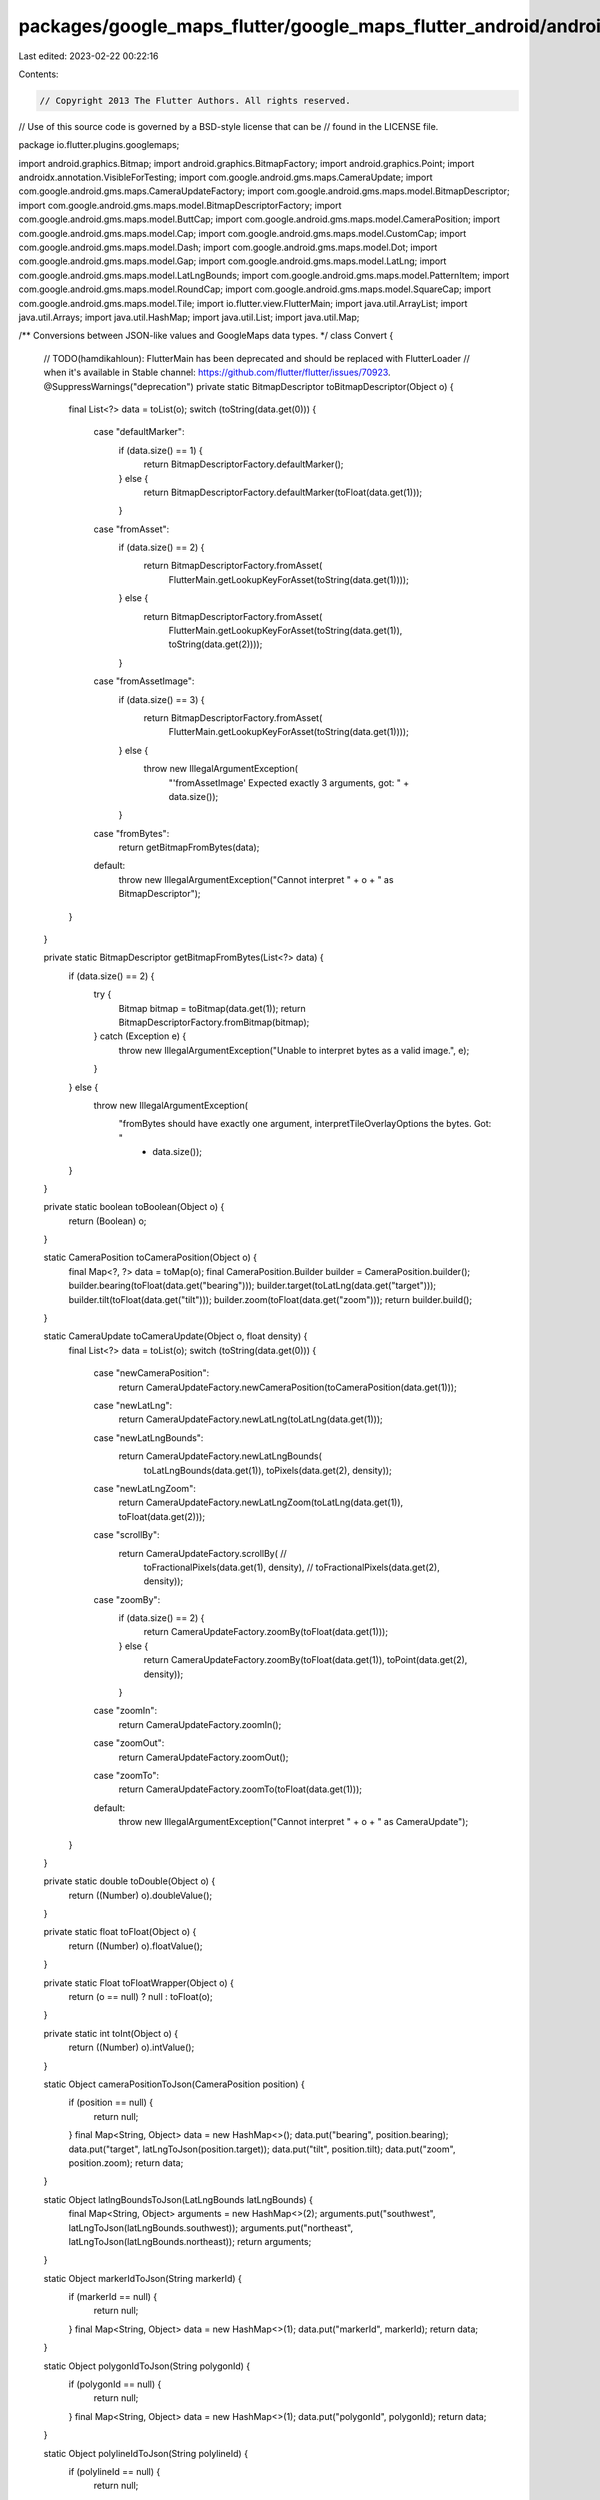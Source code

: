 packages/google_maps_flutter/google_maps_flutter_android/android/src/main/java/io/flutter/plugins/googlemaps/Convert.java
=========================================================================================================================

Last edited: 2023-02-22 00:22:16

Contents:

.. code-block:: java

    // Copyright 2013 The Flutter Authors. All rights reserved.
// Use of this source code is governed by a BSD-style license that can be
// found in the LICENSE file.

package io.flutter.plugins.googlemaps;

import android.graphics.Bitmap;
import android.graphics.BitmapFactory;
import android.graphics.Point;
import androidx.annotation.VisibleForTesting;
import com.google.android.gms.maps.CameraUpdate;
import com.google.android.gms.maps.CameraUpdateFactory;
import com.google.android.gms.maps.model.BitmapDescriptor;
import com.google.android.gms.maps.model.BitmapDescriptorFactory;
import com.google.android.gms.maps.model.ButtCap;
import com.google.android.gms.maps.model.CameraPosition;
import com.google.android.gms.maps.model.Cap;
import com.google.android.gms.maps.model.CustomCap;
import com.google.android.gms.maps.model.Dash;
import com.google.android.gms.maps.model.Dot;
import com.google.android.gms.maps.model.Gap;
import com.google.android.gms.maps.model.LatLng;
import com.google.android.gms.maps.model.LatLngBounds;
import com.google.android.gms.maps.model.PatternItem;
import com.google.android.gms.maps.model.RoundCap;
import com.google.android.gms.maps.model.SquareCap;
import com.google.android.gms.maps.model.Tile;
import io.flutter.view.FlutterMain;
import java.util.ArrayList;
import java.util.Arrays;
import java.util.HashMap;
import java.util.List;
import java.util.Map;

/** Conversions between JSON-like values and GoogleMaps data types. */
class Convert {

  // TODO(hamdikahloun): FlutterMain has been deprecated and should be replaced with FlutterLoader
  //  when it's available in Stable channel: https://github.com/flutter/flutter/issues/70923.
  @SuppressWarnings("deprecation")
  private static BitmapDescriptor toBitmapDescriptor(Object o) {
    final List<?> data = toList(o);
    switch (toString(data.get(0))) {
      case "defaultMarker":
        if (data.size() == 1) {
          return BitmapDescriptorFactory.defaultMarker();
        } else {
          return BitmapDescriptorFactory.defaultMarker(toFloat(data.get(1)));
        }
      case "fromAsset":
        if (data.size() == 2) {
          return BitmapDescriptorFactory.fromAsset(
              FlutterMain.getLookupKeyForAsset(toString(data.get(1))));
        } else {
          return BitmapDescriptorFactory.fromAsset(
              FlutterMain.getLookupKeyForAsset(toString(data.get(1)), toString(data.get(2))));
        }
      case "fromAssetImage":
        if (data.size() == 3) {
          return BitmapDescriptorFactory.fromAsset(
              FlutterMain.getLookupKeyForAsset(toString(data.get(1))));
        } else {
          throw new IllegalArgumentException(
              "'fromAssetImage' Expected exactly 3 arguments, got: " + data.size());
        }
      case "fromBytes":
        return getBitmapFromBytes(data);
      default:
        throw new IllegalArgumentException("Cannot interpret " + o + " as BitmapDescriptor");
    }
  }

  private static BitmapDescriptor getBitmapFromBytes(List<?> data) {
    if (data.size() == 2) {
      try {
        Bitmap bitmap = toBitmap(data.get(1));
        return BitmapDescriptorFactory.fromBitmap(bitmap);
      } catch (Exception e) {
        throw new IllegalArgumentException("Unable to interpret bytes as a valid image.", e);
      }
    } else {
      throw new IllegalArgumentException(
          "fromBytes should have exactly one argument, interpretTileOverlayOptions the bytes. Got: "
              + data.size());
    }
  }

  private static boolean toBoolean(Object o) {
    return (Boolean) o;
  }

  static CameraPosition toCameraPosition(Object o) {
    final Map<?, ?> data = toMap(o);
    final CameraPosition.Builder builder = CameraPosition.builder();
    builder.bearing(toFloat(data.get("bearing")));
    builder.target(toLatLng(data.get("target")));
    builder.tilt(toFloat(data.get("tilt")));
    builder.zoom(toFloat(data.get("zoom")));
    return builder.build();
  }

  static CameraUpdate toCameraUpdate(Object o, float density) {
    final List<?> data = toList(o);
    switch (toString(data.get(0))) {
      case "newCameraPosition":
        return CameraUpdateFactory.newCameraPosition(toCameraPosition(data.get(1)));
      case "newLatLng":
        return CameraUpdateFactory.newLatLng(toLatLng(data.get(1)));
      case "newLatLngBounds":
        return CameraUpdateFactory.newLatLngBounds(
            toLatLngBounds(data.get(1)), toPixels(data.get(2), density));
      case "newLatLngZoom":
        return CameraUpdateFactory.newLatLngZoom(toLatLng(data.get(1)), toFloat(data.get(2)));
      case "scrollBy":
        return CameraUpdateFactory.scrollBy( //
            toFractionalPixels(data.get(1), density), //
            toFractionalPixels(data.get(2), density));
      case "zoomBy":
        if (data.size() == 2) {
          return CameraUpdateFactory.zoomBy(toFloat(data.get(1)));
        } else {
          return CameraUpdateFactory.zoomBy(toFloat(data.get(1)), toPoint(data.get(2), density));
        }
      case "zoomIn":
        return CameraUpdateFactory.zoomIn();
      case "zoomOut":
        return CameraUpdateFactory.zoomOut();
      case "zoomTo":
        return CameraUpdateFactory.zoomTo(toFloat(data.get(1)));
      default:
        throw new IllegalArgumentException("Cannot interpret " + o + " as CameraUpdate");
    }
  }

  private static double toDouble(Object o) {
    return ((Number) o).doubleValue();
  }

  private static float toFloat(Object o) {
    return ((Number) o).floatValue();
  }

  private static Float toFloatWrapper(Object o) {
    return (o == null) ? null : toFloat(o);
  }

  private static int toInt(Object o) {
    return ((Number) o).intValue();
  }

  static Object cameraPositionToJson(CameraPosition position) {
    if (position == null) {
      return null;
    }
    final Map<String, Object> data = new HashMap<>();
    data.put("bearing", position.bearing);
    data.put("target", latLngToJson(position.target));
    data.put("tilt", position.tilt);
    data.put("zoom", position.zoom);
    return data;
  }

  static Object latlngBoundsToJson(LatLngBounds latLngBounds) {
    final Map<String, Object> arguments = new HashMap<>(2);
    arguments.put("southwest", latLngToJson(latLngBounds.southwest));
    arguments.put("northeast", latLngToJson(latLngBounds.northeast));
    return arguments;
  }

  static Object markerIdToJson(String markerId) {
    if (markerId == null) {
      return null;
    }
    final Map<String, Object> data = new HashMap<>(1);
    data.put("markerId", markerId);
    return data;
  }

  static Object polygonIdToJson(String polygonId) {
    if (polygonId == null) {
      return null;
    }
    final Map<String, Object> data = new HashMap<>(1);
    data.put("polygonId", polygonId);
    return data;
  }

  static Object polylineIdToJson(String polylineId) {
    if (polylineId == null) {
      return null;
    }
    final Map<String, Object> data = new HashMap<>(1);
    data.put("polylineId", polylineId);
    return data;
  }

  static Object circleIdToJson(String circleId) {
    if (circleId == null) {
      return null;
    }
    final Map<String, Object> data = new HashMap<>(1);
    data.put("circleId", circleId);
    return data;
  }

  static Map<String, Object> tileOverlayArgumentsToJson(
      String tileOverlayId, int x, int y, int zoom) {

    if (tileOverlayId == null) {
      return null;
    }
    final Map<String, Object> data = new HashMap<>(4);
    data.put("tileOverlayId", tileOverlayId);
    data.put("x", x);
    data.put("y", y);
    data.put("zoom", zoom);
    return data;
  }

  static Object latLngToJson(LatLng latLng) {
    return Arrays.asList(latLng.latitude, latLng.longitude);
  }

  static LatLng toLatLng(Object o) {
    final List<?> data = toList(o);
    return new LatLng(toDouble(data.get(0)), toDouble(data.get(1)));
  }

  static Point toPoint(Object o) {
    Object x = toMap(o).get("x");
    Object y = toMap(o).get("y");
    return new Point((int) x, (int) y);
  }

  static Map<String, Integer> pointToJson(Point point) {
    final Map<String, Integer> data = new HashMap<>(2);
    data.put("x", point.x);
    data.put("y", point.y);
    return data;
  }

  private static LatLngBounds toLatLngBounds(Object o) {
    if (o == null) {
      return null;
    }
    final List<?> data = toList(o);
    return new LatLngBounds(toLatLng(data.get(0)), toLatLng(data.get(1)));
  }

  private static List<?> toList(Object o) {
    return (List<?>) o;
  }

  private static Map<?, ?> toMap(Object o) {
    return (Map<?, ?>) o;
  }

  private static Map<String, Object> toObjectMap(Object o) {
    Map<String, Object> hashMap = new HashMap<>();
    Map<?, ?> map = (Map<?, ?>) o;
    for (Object key : map.keySet()) {
      Object object = map.get(key);
      if (object != null) {
        hashMap.put((String) key, object);
      }
    }
    return hashMap;
  }

  private static float toFractionalPixels(Object o, float density) {
    return toFloat(o) * density;
  }

  private static int toPixels(Object o, float density) {
    return (int) toFractionalPixels(o, density);
  }

  private static Bitmap toBitmap(Object o) {
    byte[] bmpData = (byte[]) o;
    Bitmap bitmap = BitmapFactory.decodeByteArray(bmpData, 0, bmpData.length);
    if (bitmap == null) {
      throw new IllegalArgumentException("Unable to decode bytes as a valid bitmap.");
    } else {
      return bitmap;
    }
  }

  private static Point toPoint(Object o, float density) {
    final List<?> data = toList(o);
    return new Point(toPixels(data.get(0), density), toPixels(data.get(1), density));
  }

  private static String toString(Object o) {
    return (String) o;
  }

  static void interpretGoogleMapOptions(Object o, GoogleMapOptionsSink sink) {
    final Map<?, ?> data = toMap(o);
    final Object cameraTargetBounds = data.get("cameraTargetBounds");
    if (cameraTargetBounds != null) {
      final List<?> targetData = toList(cameraTargetBounds);
      sink.setCameraTargetBounds(toLatLngBounds(targetData.get(0)));
    }
    final Object compassEnabled = data.get("compassEnabled");
    if (compassEnabled != null) {
      sink.setCompassEnabled(toBoolean(compassEnabled));
    }
    final Object mapToolbarEnabled = data.get("mapToolbarEnabled");
    if (mapToolbarEnabled != null) {
      sink.setMapToolbarEnabled(toBoolean(mapToolbarEnabled));
    }
    final Object mapType = data.get("mapType");
    if (mapType != null) {
      sink.setMapType(toInt(mapType));
    }
    final Object minMaxZoomPreference = data.get("minMaxZoomPreference");
    if (minMaxZoomPreference != null) {
      final List<?> zoomPreferenceData = toList(minMaxZoomPreference);
      sink.setMinMaxZoomPreference( //
          toFloatWrapper(zoomPreferenceData.get(0)), //
          toFloatWrapper(zoomPreferenceData.get(1)));
    }
    final Object padding = data.get("padding");
    if (padding != null) {
      final List<?> paddingData = toList(padding);
      sink.setPadding(
          toFloat(paddingData.get(0)),
          toFloat(paddingData.get(1)),
          toFloat(paddingData.get(2)),
          toFloat(paddingData.get(3)));
    }
    final Object rotateGesturesEnabled = data.get("rotateGesturesEnabled");
    if (rotateGesturesEnabled != null) {
      sink.setRotateGesturesEnabled(toBoolean(rotateGesturesEnabled));
    }
    final Object scrollGesturesEnabled = data.get("scrollGesturesEnabled");
    if (scrollGesturesEnabled != null) {
      sink.setScrollGesturesEnabled(toBoolean(scrollGesturesEnabled));
    }
    final Object tiltGesturesEnabled = data.get("tiltGesturesEnabled");
    if (tiltGesturesEnabled != null) {
      sink.setTiltGesturesEnabled(toBoolean(tiltGesturesEnabled));
    }
    final Object trackCameraPosition = data.get("trackCameraPosition");
    if (trackCameraPosition != null) {
      sink.setTrackCameraPosition(toBoolean(trackCameraPosition));
    }
    final Object zoomGesturesEnabled = data.get("zoomGesturesEnabled");
    if (zoomGesturesEnabled != null) {
      sink.setZoomGesturesEnabled(toBoolean(zoomGesturesEnabled));
    }
    final Object liteModeEnabled = data.get("liteModeEnabled");
    if (liteModeEnabled != null) {
      sink.setLiteModeEnabled(toBoolean(liteModeEnabled));
    }
    final Object myLocationEnabled = data.get("myLocationEnabled");
    if (myLocationEnabled != null) {
      sink.setMyLocationEnabled(toBoolean(myLocationEnabled));
    }
    final Object zoomControlsEnabled = data.get("zoomControlsEnabled");
    if (zoomControlsEnabled != null) {
      sink.setZoomControlsEnabled(toBoolean(zoomControlsEnabled));
    }
    final Object myLocationButtonEnabled = data.get("myLocationButtonEnabled");
    if (myLocationButtonEnabled != null) {
      sink.setMyLocationButtonEnabled(toBoolean(myLocationButtonEnabled));
    }
    final Object indoorEnabled = data.get("indoorEnabled");
    if (indoorEnabled != null) {
      sink.setIndoorEnabled(toBoolean(indoorEnabled));
    }
    final Object trafficEnabled = data.get("trafficEnabled");
    if (trafficEnabled != null) {
      sink.setTrafficEnabled(toBoolean(trafficEnabled));
    }
    final Object buildingsEnabled = data.get("buildingsEnabled");
    if (buildingsEnabled != null) {
      sink.setBuildingsEnabled(toBoolean(buildingsEnabled));
    }
  }

  /** Returns the dartMarkerId of the interpreted marker. */
  static String interpretMarkerOptions(Object o, MarkerOptionsSink sink) {
    final Map<?, ?> data = toMap(o);
    final Object alpha = data.get("alpha");
    if (alpha != null) {
      sink.setAlpha(toFloat(alpha));
    }
    final Object anchor = data.get("anchor");
    if (anchor != null) {
      final List<?> anchorData = toList(anchor);
      sink.setAnchor(toFloat(anchorData.get(0)), toFloat(anchorData.get(1)));
    }
    final Object consumeTapEvents = data.get("consumeTapEvents");
    if (consumeTapEvents != null) {
      sink.setConsumeTapEvents(toBoolean(consumeTapEvents));
    }
    final Object draggable = data.get("draggable");
    if (draggable != null) {
      sink.setDraggable(toBoolean(draggable));
    }
    final Object flat = data.get("flat");
    if (flat != null) {
      sink.setFlat(toBoolean(flat));
    }
    final Object icon = data.get("icon");
    if (icon != null) {
      sink.setIcon(toBitmapDescriptor(icon));
    }

    final Object infoWindow = data.get("infoWindow");
    if (infoWindow != null) {
      interpretInfoWindowOptions(sink, toObjectMap(infoWindow));
    }
    final Object position = data.get("position");
    if (position != null) {
      sink.setPosition(toLatLng(position));
    }
    final Object rotation = data.get("rotation");
    if (rotation != null) {
      sink.setRotation(toFloat(rotation));
    }
    final Object visible = data.get("visible");
    if (visible != null) {
      sink.setVisible(toBoolean(visible));
    }
    final Object zIndex = data.get("zIndex");
    if (zIndex != null) {
      sink.setZIndex(toFloat(zIndex));
    }
    final String markerId = (String) data.get("markerId");
    if (markerId == null) {
      throw new IllegalArgumentException("markerId was null");
    } else {
      return markerId;
    }
  }

  private static void interpretInfoWindowOptions(
      MarkerOptionsSink sink, Map<String, Object> infoWindow) {
    String title = (String) infoWindow.get("title");
    String snippet = (String) infoWindow.get("snippet");
    // snippet is nullable.
    if (title != null) {
      sink.setInfoWindowText(title, snippet);
    }
    Object infoWindowAnchor = infoWindow.get("anchor");
    if (infoWindowAnchor != null) {
      final List<?> anchorData = toList(infoWindowAnchor);
      sink.setInfoWindowAnchor(toFloat(anchorData.get(0)), toFloat(anchorData.get(1)));
    }
  }

  static String interpretPolygonOptions(Object o, PolygonOptionsSink sink) {
    final Map<?, ?> data = toMap(o);
    final Object consumeTapEvents = data.get("consumeTapEvents");
    if (consumeTapEvents != null) {
      sink.setConsumeTapEvents(toBoolean(consumeTapEvents));
    }
    final Object geodesic = data.get("geodesic");
    if (geodesic != null) {
      sink.setGeodesic(toBoolean(geodesic));
    }
    final Object visible = data.get("visible");
    if (visible != null) {
      sink.setVisible(toBoolean(visible));
    }
    final Object fillColor = data.get("fillColor");
    if (fillColor != null) {
      sink.setFillColor(toInt(fillColor));
    }
    final Object strokeColor = data.get("strokeColor");
    if (strokeColor != null) {
      sink.setStrokeColor(toInt(strokeColor));
    }
    final Object strokeWidth = data.get("strokeWidth");
    if (strokeWidth != null) {
      sink.setStrokeWidth(toInt(strokeWidth));
    }
    final Object zIndex = data.get("zIndex");
    if (zIndex != null) {
      sink.setZIndex(toFloat(zIndex));
    }
    final Object points = data.get("points");
    if (points != null) {
      sink.setPoints(toPoints(points));
    }
    final Object holes = data.get("holes");
    if (holes != null) {
      sink.setHoles(toHoles(holes));
    }
    final String polygonId = (String) data.get("polygonId");
    if (polygonId == null) {
      throw new IllegalArgumentException("polygonId was null");
    } else {
      return polygonId;
    }
  }

  static String interpretPolylineOptions(Object o, PolylineOptionsSink sink) {
    final Map<?, ?> data = toMap(o);
    final Object consumeTapEvents = data.get("consumeTapEvents");
    if (consumeTapEvents != null) {
      sink.setConsumeTapEvents(toBoolean(consumeTapEvents));
    }
    final Object color = data.get("color");
    if (color != null) {
      sink.setColor(toInt(color));
    }
    final Object endCap = data.get("endCap");
    if (endCap != null) {
      sink.setEndCap(toCap(endCap));
    }
    final Object geodesic = data.get("geodesic");
    if (geodesic != null) {
      sink.setGeodesic(toBoolean(geodesic));
    }
    final Object jointType = data.get("jointType");
    if (jointType != null) {
      sink.setJointType(toInt(jointType));
    }
    final Object startCap = data.get("startCap");
    if (startCap != null) {
      sink.setStartCap(toCap(startCap));
    }
    final Object visible = data.get("visible");
    if (visible != null) {
      sink.setVisible(toBoolean(visible));
    }
    final Object width = data.get("width");
    if (width != null) {
      sink.setWidth(toInt(width));
    }
    final Object zIndex = data.get("zIndex");
    if (zIndex != null) {
      sink.setZIndex(toFloat(zIndex));
    }
    final Object points = data.get("points");
    if (points != null) {
      sink.setPoints(toPoints(points));
    }
    final Object pattern = data.get("pattern");
    if (pattern != null) {
      sink.setPattern(toPattern(pattern));
    }
    final String polylineId = (String) data.get("polylineId");
    if (polylineId == null) {
      throw new IllegalArgumentException("polylineId was null");
    } else {
      return polylineId;
    }
  }

  static String interpretCircleOptions(Object o, CircleOptionsSink sink) {
    final Map<?, ?> data = toMap(o);
    final Object consumeTapEvents = data.get("consumeTapEvents");
    if (consumeTapEvents != null) {
      sink.setConsumeTapEvents(toBoolean(consumeTapEvents));
    }
    final Object fillColor = data.get("fillColor");
    if (fillColor != null) {
      sink.setFillColor(toInt(fillColor));
    }
    final Object strokeColor = data.get("strokeColor");
    if (strokeColor != null) {
      sink.setStrokeColor(toInt(strokeColor));
    }
    final Object visible = data.get("visible");
    if (visible != null) {
      sink.setVisible(toBoolean(visible));
    }
    final Object strokeWidth = data.get("strokeWidth");
    if (strokeWidth != null) {
      sink.setStrokeWidth(toInt(strokeWidth));
    }
    final Object zIndex = data.get("zIndex");
    if (zIndex != null) {
      sink.setZIndex(toFloat(zIndex));
    }
    final Object center = data.get("center");
    if (center != null) {
      sink.setCenter(toLatLng(center));
    }
    final Object radius = data.get("radius");
    if (radius != null) {
      sink.setRadius(toDouble(radius));
    }
    final String circleId = (String) data.get("circleId");
    if (circleId == null) {
      throw new IllegalArgumentException("circleId was null");
    } else {
      return circleId;
    }
  }

  @VisibleForTesting
  static List<LatLng> toPoints(Object o) {
    final List<?> data = toList(o);
    final List<LatLng> points = new ArrayList<>(data.size());

    for (Object rawPoint : data) {
      final List<?> point = toList(rawPoint);
      points.add(new LatLng(toDouble(point.get(0)), toDouble(point.get(1))));
    }
    return points;
  }

  private static List<List<LatLng>> toHoles(Object o) {
    final List<?> data = toList(o);
    final List<List<LatLng>> holes = new ArrayList<>(data.size());

    for (Object rawHole : data) {
      holes.add(toPoints(rawHole));
    }
    return holes;
  }

  private static List<PatternItem> toPattern(Object o) {
    final List<?> data = toList(o);

    if (data.isEmpty()) {
      return null;
    }

    final List<PatternItem> pattern = new ArrayList<>(data.size());

    for (Object ob : data) {
      final List<?> patternItem = toList(ob);
      switch (toString(patternItem.get(0))) {
        case "dot":
          pattern.add(new Dot());
          break;
        case "dash":
          pattern.add(new Dash(toFloat(patternItem.get(1))));
          break;
        case "gap":
          pattern.add(new Gap(toFloat(patternItem.get(1))));
          break;
        default:
          throw new IllegalArgumentException("Cannot interpret " + pattern + " as PatternItem");
      }
    }

    return pattern;
  }

  private static Cap toCap(Object o) {
    final List<?> data = toList(o);
    switch (toString(data.get(0))) {
      case "buttCap":
        return new ButtCap();
      case "roundCap":
        return new RoundCap();
      case "squareCap":
        return new SquareCap();
      case "customCap":
        if (data.size() == 2) {
          return new CustomCap(toBitmapDescriptor(data.get(1)));
        } else {
          return new CustomCap(toBitmapDescriptor(data.get(1)), toFloat(data.get(2)));
        }
      default:
        throw new IllegalArgumentException("Cannot interpret " + o + " as Cap");
    }
  }

  static String interpretTileOverlayOptions(Map<String, ?> data, TileOverlaySink sink) {
    final Object fadeIn = data.get("fadeIn");
    if (fadeIn != null) {
      sink.setFadeIn(toBoolean(fadeIn));
    }
    final Object transparency = data.get("transparency");
    if (transparency != null) {
      sink.setTransparency(toFloat(transparency));
    }
    final Object zIndex = data.get("zIndex");
    if (zIndex != null) {
      sink.setZIndex(toFloat(zIndex));
    }
    final Object visible = data.get("visible");
    if (visible != null) {
      sink.setVisible(toBoolean(visible));
    }
    final String tileOverlayId = (String) data.get("tileOverlayId");
    if (tileOverlayId == null) {
      throw new IllegalArgumentException("tileOverlayId was null");
    } else {
      return tileOverlayId;
    }
  }

  static Tile interpretTile(Map<String, ?> data) {
    int width = toInt(data.get("width"));
    int height = toInt(data.get("height"));
    byte[] dataArray = null;
    if (data.get("data") != null) {
      dataArray = (byte[]) data.get("data");
    }
    return new Tile(width, height, dataArray);
  }
}


